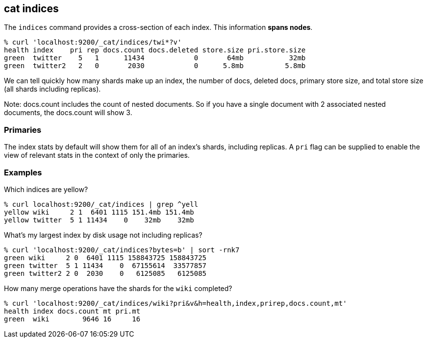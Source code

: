 [[cat-indices]]
== cat indices

The `indices` command provides a cross-section of each index.  This
information *spans nodes*.

[source,shell]
--------------------------------------------------
% curl 'localhost:9200/_cat/indices/twi*?v'
health index    pri rep docs.count docs.deleted store.size pri.store.size
green  twitter    5   1      11434            0       64mb           32mb
green  twitter2   2   0       2030            0      5.8mb          5.8mb
--------------------------------------------------

We can tell quickly how many shards make up an index, the number of
docs, deleted docs, primary store size, and total store size (all
shards including replicas).

Note: docs.count includes the count of nested documents. So if you have a single
document with 2 associated nested documents, the docs.count will show 3.

[float]
[[pri-flag]]
=== Primaries

The index stats by default will show them for all of an index's
shards, including replicas.  A `pri` flag can be supplied to enable
the view of relevant stats in the context of only the primaries.

[float]
[[examples]]
=== Examples

Which indices are yellow?

[source,shell]
--------------------------------------------------
% curl localhost:9200/_cat/indices | grep ^yell
yellow wiki     2 1  6401 1115 151.4mb 151.4mb
yellow twitter  5 1 11434    0    32mb    32mb
--------------------------------------------------

What's my largest index by disk usage not including replicas?

[source,shell]
--------------------------------------------------
% curl 'localhost:9200/_cat/indices?bytes=b' | sort -rnk7
green wiki     2 0  6401 1115 158843725 158843725
green twitter  5 1 11434    0  67155614  33577857
green twitter2 2 0  2030    0   6125085   6125085
--------------------------------------------------

How many merge operations have the shards for the `wiki` completed?

[source,shell]
--------------------------------------------------
% curl 'localhost:9200/_cat/indices/wiki?pri&v&h=health,index,prirep,docs.count,mt'
health index docs.count mt pri.mt
green  wiki        9646 16     16
--------------------------------------------------
